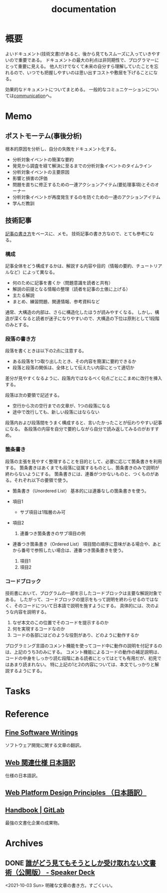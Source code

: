 :PROPERTIES:
:ID:       79178e63-a446-4f47-b832-82128cdf854a
:END:
#+title: documentation
* 概要
よいドキュメント(技術文書)があると、後から見てもスムーズに入っていきやすいので重要である。
ドキュメントの最大の利点は非同期性で、プログラマーにとって重要に見える。
他人だけでなくて未来の自分すら理解していたことを忘れるので、いつでも把握しやすいのは思い出すコストや敷居を下げることになる。

効果的なドキュメントについてまとめる。
一般的なコミュニケーションについては[[id:d68263db-a8c5-478e-b456-8a753eb34416][communication]]へ。
* Memo
** ポストモーテム(事後分析)
根本的原因を分析し、自分の失敗をドキュメント化する。

- 分析対象イベントの簡潔な要約
- 発見から調査を経て解決に至るまでの分析対象イベントのタイムライン
- 分析対象イベントの主要原因
- 影響と損害の評価
- 問題を直ちに修正するための一連アクションアイテム(要処理事項)とそのオーナー
- 分析対象イベントが再度発生するのを防ぐための一連のアクションアイテム
- 学んだ教訓
** 技術記事
[[https://gist.github.com/LambdaNote/0d33b7d8284a3c99cffd1a5aa83c115f][記事の書き方]]をベースに、メモ。
技術記事の書き方なので、とても参考になる。
*** 構成
記事全体をどう構成するかは、解説する内容や目的（情報の要約、チュートリアルなど）によって異なる。

- 何のために記事を書くか（問題意識を読者と共有）
- 解説の前提となる情報の整理（読者を記事の土俵に上げる）
- 主たる解説
- まとめ、練習問題、関連情報、参考資料など

通常、大構造の内部は、さらに構造化したほうが読みやすくなる。
しかし、構造が深くなると読者が迷子になりやすいので、大構造の下位は原則として1段階のみとする。
*** 段落の書き方
段落を書くときは以下の2点に注意する。

- ある段落を1つ取り出したとき、その内容を簡潔に要約できるか
- 段落と段落の関係は、全体として伝えたい内容にとって適切か

差分が見やすくなるように、段落内ではなるべく句点ごとにこまめに改行を挿入する。

段落は次の要領で記述する。

- 空行から次の空行までの文章が、1つの段落になる
- 途中で改行しても、新しい段落にはならない

段落内および段落間をうまく構成すると、言いたかったことが伝わりやすい記事になる。
各段落の内容を自分で要約しながら自分で読み返してみるのがおすすめ。
*** 箇条書き
段落の主張を見やすく整理することを目的として、必要に応じて箇条書きを利用する。
箇条書きはあくまでも段落に従属するものとし、箇条書きのみで説明が終わらないようにする。
箇条書きには、連番がつかないものと、つくものがある。それぞれ以下の要領で使う。

- 箇条書き（Unordered List）
  基本的には連番なしの箇条書きを使う。

- 項目1
  + サブ項目は1階層のみ可
- 項目2
  1. 連番つき箇条書きのサブ項目の例
- 連番つき箇条書き（Ordered List）
  項目間の順序に意味がある場合や、あとから番号で参照したい場合は、連番つき箇条書きを使う。

  1. 項目1
  2. 項目2
*** コードブロック
技術書において、プログラムの一部を示したコードブロックは主要な解説対象である。
したがって、コードブロックの提示をもって説明を終わらせるのではなく、そのコードについて日本語で説明を施すようにする。 具体的には、次のような内容を説明する。

1. なぜ本文のこの位置でそのコードを提示するのか
2. 何を実現するコードなのか
3. コードの各部にはどのような役割があり、どのように動作するか

プログラミング言語のコメント機能を使ってコード中に動作の説明を付記するのは、上記のうち3のみにする。
コメント機能によるコードの動作の補足説明は、コードの中身をしっかり読む段階にある読者にとってはとても有用だが、初見ではあまり読まれない。
特に上記の1と2の内容については、本文でしっかりと解説するようにする。
* Tasks
* Reference
** [[http://www.aoky.net/][Fine Software Writings]]
ソフトウェア開発に関する文章の翻訳。
** [[https://triple-underscore.github.io/index.html#page-list][Web 関連仕様 日本語訳]]
仕様の日本語訳。
** [[https://triple-underscore.github.io/design-principles-ja.html][Web Platform Design Principles （日本語訳）]]
** [[https://about.gitlab.com/handbook/][Handbook | GitLab]]
最強の文書化企業の成果物。
* Archives
** DONE [[https://speakerdeck.com/namura/shui-gadoujian-temosoutosikashou-kequ-renaiwen-shu-shu-gong-kai-ban][誰がどう見てもそうとしか受け取れない文書術（公開版） - Speaker Deck]]
CLOSED: [2021-10-03 Sun 14:34]
<2021-10-03 Sun>
明確な文章の書き方。すごくいい。
